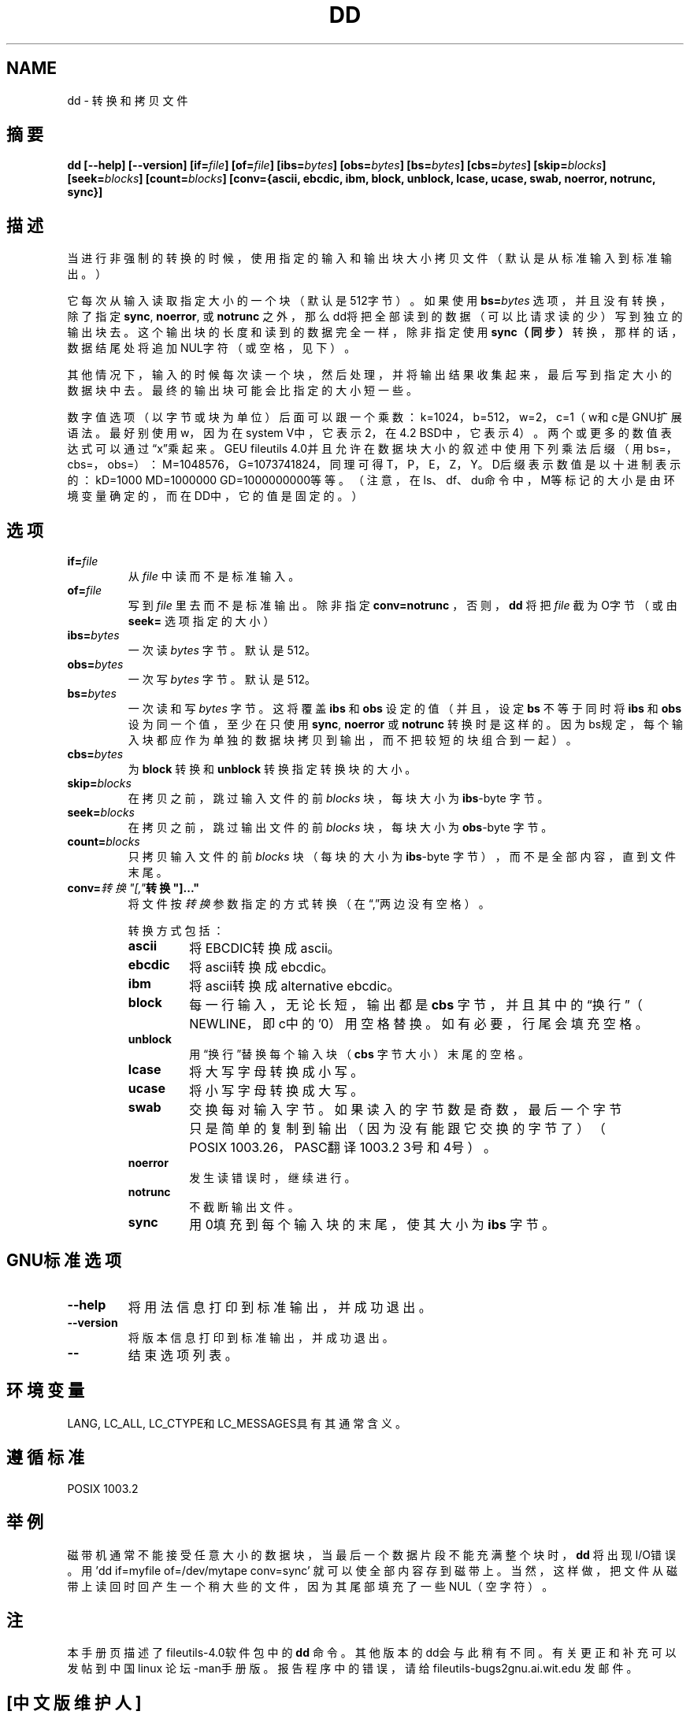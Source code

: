 .\" 版权所有 Andries Brouwer, Ragnar Hojlond Espinosa和A Wik 1998.
.\" 中文版版权所有 astonia,BitBIRD, www.linuxforum.net 2000
.\" 本文件可以在LDP GENERAL licence 1998年第一版所述条件下拷贝，
.\" 并且该许可可同本文件一起分发。
.\"
.TH DD 1 "November 1998" "GNU fileutils 4.0"
.SH NAME
dd \- 转换和拷贝文件
.SH 摘要
.B dd
.B [\-\-help] [\-\-version]
.BI [if= file ]
.BI [of= file ]
.BI [ibs= bytes ]
.BI [obs= bytes ]
.BI [bs= bytes ]
.BI [cbs= bytes ]
.BI [skip= blocks ]
.BI [seek= blocks ]
.BI [count= blocks ]
.B "[conv={ascii, ebcdic, ibm, block, unblock, lcase, ucase, swab, noerror, notrunc, sync}]"
.SH 描述
当进行非强制的转换的时候，使用指定的输入和输出块大小拷贝文件
（默认是从标准输入到标准输出。）
.PP
它每次从输入读取指定大小的一个块（默认是512字节）。
如果使用
.BI bs= bytes
选项，并且没有转换，除了指定
.BR sync ", " noerror ", 或 " notrunc
之外， 那么dd将把全部读到的数据（可以比请求读的少）
写到独立的输出块去。 这个输出块的长度和读到的数据
完全一样，除非指定使用
.B sync（同步）
转换，那样的话，数据结尾处将追加NUL字符（或空格，见下）。
.PP
其他情况下，输入的时候每次读一个块，然后处理，并将
输出结果收集起来，最后写到指定大小的数据块中去。最
终的输出块可能会比指定的大小短一些。
.PP
数字值选项（以字节或块为单位）后面可以跟一个乘数：
k=1024，b=512，w=2，c=1（w和c是GNU扩展语法。最好别
使用w，因为在system V中，它表示2，在4.2 BSD中，它
表示4）。两个或更多的数值表达式可以通过\(lqx\(rq乘起来。
GEU fileutils 4.0并且允许在数据块大小的叙述中使用
下列乘法后缀（用bs=，cbs=，obs=）：M=1048576，G=1073741824，
同理可得T，P，E，Z，Y。D后缀表示数值是以
十进制表示的：kD=1000 MD=1000000 GD=1000000000等等。
（注意，在ls、df、du命令中，M等标记的大小是由环境
变量确定的，而在DD中，它的值是固定的。）
.SH 选项
.TP
.BI "if=" file
从
.I file
中读而不是标准输入。
.TP
.BI "of=" file
写到
.I file
里去而不是标准输出。除非指定
.B conv=notrunc
，否则，
.B dd
将把
.I file
截为O字节（或由
.BR seek= 
选项指定的大小）
.TP
.BI "ibs=" bytes
一次读
.I bytes
字节。默认是512。
.TP
.BI "obs=" bytes
一次写
.I bytes
字节。默认是512。
.TP
.BI "bs=" bytes
一次读和写
.I bytes
字节。这将覆盖
.B ibs
和
.BR obs 
设定的值（并且，设定
.B bs
不等于同时将
.B ibs
和
.B obs
设为同一个值，至少在
只使用
.BR sync ,
.B noerror
或
.B notrunc
转换时是这样的。因为bs规定，每个输入块都应作为单独
的数据块拷贝到输出，而不把较短的块组合到一起）。
.TP
.BI "cbs=" bytes
为
.B block
转换和
.BR unblock 
转换指定转换块的大小。
.TP
.BI "skip=" blocks
在拷贝之前，跳过输入文件的前
.I blocks
块，每块大小为
.BR ibs \-byte
字节。
.TP
.BI "seek=" blocks
在拷贝之前，跳过输出文件的前
.I blocks
块，每块大小为
.BR obs \-byte
字节。
.TP
.BI "count=" blocks
只拷贝输入文件的前
.I blocks
块（每块的大小为
.BR ibs \-byte
字节），而不是全部内容，直到文件末尾。
.TP
.BI "conv=" 转换"[," 转换"]..."
将文件按
.I 转换
参数指定的方式转换（在\(lq,\(rq两边没有空格）。
.RS
.PP
转换方式包括：
.PP
.TP
.B ascii
将EBCDIC转换成ascii。
.TP
.B ebcdic
将ascii转换成ebcdic。
.TP
.B ibm
将ascii转换成alternative ebcdic。
.TP
.B block
每一行输入，无论长短，输出都是
.B cbs
字节，并且其中的\(lq换行\(rq（NEWLINE，即c中的'\n'）用
空格替换。如有必要，行尾会填充空格。
.TP
.B unblock
用\(lq换行\(rq替换每个输入块（
.BR cbs 
字节大小）末尾的空格。
.TP
.B lcase
将大写字母转换成小写。
.TP
.B ucase
将小写字母转换成大写。
.TP
.B swab
交换每对输入字节。如果读入的字节数是奇数，最后
一个字节只是简单的复制到输出（因为没有能跟它交换的
字节了）（POSIX 1003.26，PASC翻译1003.2 3号和4号）。
.TP
.B noerror
发生读错误时，继续进行。
.TP
.B notrunc
不截断输出文件。
.TP
.B sync
用0填充到每个输入块的末尾，使其大小为
.B ibs
字节。
.RE
.SH "GNU标准选项"
.TP
.B "\-\-help"
将用法信息打印到标准输出，并成功退出。
.TP
.B "\-\-version"
将版本信息打印到标准输出，并成功退出。
.TP
.B "\-\-"
结束选项列表。
.SH 环境变量
LANG, LC_ALL, LC_CTYPE和LC_MESSAGES具有其通常含义。
.SH "遵循标准"
POSIX 1003.2
.SH 举例
磁带机通常不能接受任意大小的数据块，当最后一个数据片
段不能充满整个块时，
.B dd
将出现I/O错误。用'dd if=myfile of=/dev/mytape conv=sync'
就可以使全部内容存到磁带上。当然，这样做，把文件从磁
带上读回时回产生一个稍大些的文件，因为其尾部填充了一
些NUL（空字符）。
.SH 注
本手册页描述了fileutils\-4.0软件包中的
.B dd
命令。其他版
本的dd会与此稍有不同。有关更正和补充可以发帖到中国linux
论坛\-man手册版。报告程序中的错误，请给
fileutils\-bugs2gnu.ai.wit.edu
发邮件。

.SH "[中文版维护人]"
.B astonia <email>
.SH "[中文版最新更新]"
.BR 2000/10/19
.SH "[中国Linux论坛man手册页翻译计划]"
.BI http://cmpp.linuxforum.net
